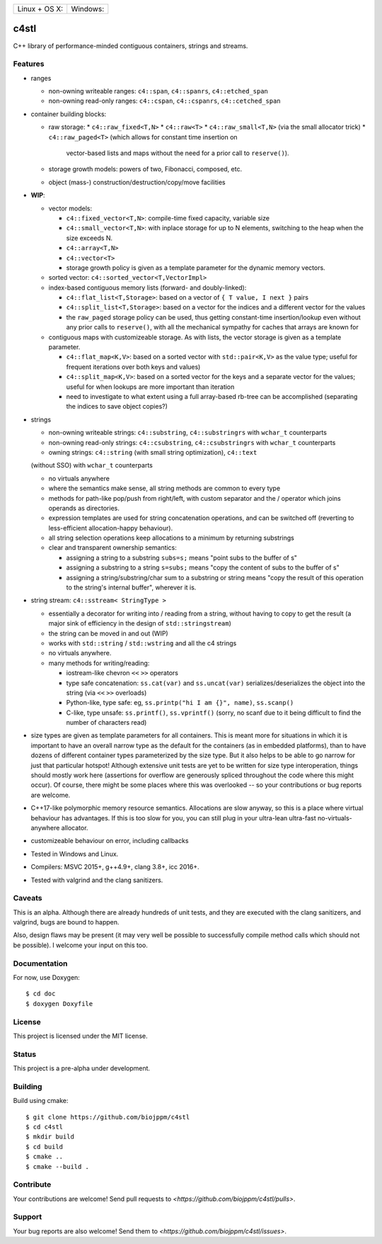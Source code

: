 
========================  ======================
 Linux + OS X: |travis|    Windows: |appveyor|
========================  ======================

c4stl
=====

C++ library of performance-minded contiguous containers, strings and streams.


Features
--------

* ranges

  * non-owning writeable ranges: ``c4::span``, ``c4::spanrs``, ``c4::etched_span``

  * non-owning read-only ranges: ``c4::cspan``, ``c4::cspanrs``,
    ``c4::cetched_span``

* container building blocks:

  * raw storage:
    * ``c4::raw_fixed<T,N>``
    * ``c4::raw<T>``
    * ``c4::raw_small<T,N>`` (via the small allocator trick)
    * ``c4::raw_paged<T>`` (which allows for constant time insertion on
      vector-based lists and maps without the need for a prior call to
      ``reserve()``).

  * storage growth models: powers of two, Fibonacci, composed, etc.

  * object (mass-) construction/destruction/copy/move facilities

* **WIP**:

  * vector models:

    * ``c4::fixed_vector<T,N>``: compile-time fixed capacity, variable size

    * ``c4::small_vector<T,N>``: with inplace storage for up to N elements,
      switching to the heap when the size exceeds N.

    * ``c4::array<T,N>``

    * ``c4::vector<T>``

    * storage growth policy is given as a template parameter for the
      dynamic memory vectors.

  * sorted vector: ``c4::sorted_vector<T,VectorImpl>``

  * index-based contiguous memory lists (forward- and doubly-linked):

    * ``c4::flat_list<T,Storage>``: based on a vector of ``{ T value, I next }``
      pairs

    * ``c4::split_list<T,Storage>``: based on a vector for the indices and a
      different vector for the values

    * the ``raw_paged`` storage policy can be used, thus getting constant-time
      insertion/lookup even without any prior calls to ``reserve()``, with
      all the mechanical sympathy for caches that arrays are known for

  * contiguous maps with customizeable storage. As with lists, the vector
    storage is given as a template parameter.

    * ``c4::flat_map<K,V>``: based on a sorted vector with ``std::pair<K,V>``
      as the value type; useful for frequent iterations over both keys and
      values)

    * ``c4::split_map<K,V>``: based on a sorted vector for the keys and a
      separate vector for the values; useful for when lookups are more
      important than iteration

    * need to investigate to what extent using a full array-based rb-tree
      can be accomplished (separating the indices to save object copies?)

* strings

  * non-owning writeable strings: ``c4::substring``, ``c4::substringrs`` with ``wchar_t`` counterparts

  * non-owning read-only strings: ``c4::csubstring``, ``c4::csubstringrs`` with ``wchar_t`` counterparts

  * owning strings: ``c4::string`` (with small string optimization), ``c4::text``
  (without SSO) with ``wchar_t`` counterparts

  * no virtuals anywhere

  * where the semantics make sense, all string methods are common to every type

  * methods for path-like pop/push from right/left, with custom separator and
    the / operator which joins operands as directories.

  * expression templates are used for string concatenation operations, and
    can be switched off (reverting to less-efficient allocation-happy
    behaviour).

  * all string selection operations keep allocations to a minimum by returning
    substrings

  * clear and transparent ownership semantics:

    * assigning a string to a substring ``subs=s;`` means "point subs to
      the buffer of s"

    * assigning a substring to a string ``s=subs;`` means "copy the content
      of subs to the buffer of s"

    * assigning a string/substring/char sum to a substring or string
      means "copy the result of this operation to the string's internal
      buffer", wherever it is.

* string stream: ``c4::sstream< StringType >``

  * essentially a decorator for writing into / reading from a string,
    without having to copy to get the result (a major sink of efficiency in
    the design of ``std::stringstream``)

  * the string can be moved in and out (WIP)

  * works with ``std::string`` / ``std::wstring`` and all the c4 strings

  * no virtuals anywhere.

  * many methods for writing/reading:

    * iostream-like chevron ``<<`` ``>>`` operators

    * type safe concatenation: ``ss.cat(var)`` and ``ss.uncat(var)``
      serializes/deserializes the object into the string (via ``<<`` ``>>``
      overloads)

    * Python-like, type safe: eg, ``ss.printp("hi I am {}", name)``, ``ss.scanp()``

    * C-like, type unsafe: ``ss.printf()``, ``ss.vprintf()`` (sorry, no scanf
      due to it being difficult to find the number of characters read)

* size types are given as template parameters for all containers. This is
  meant more for situations in which it is important to have an overall
  narrow type as the default for the containers (as in embedded platforms),
  than to have dozens of different container types parameterized by the
  size type. But it also helps to be able to go narrow for just that
  particular hotspot! Although extensive unit tests are yet to be written
  for size type interoperation, things should mostly work here (assertions
  for overflow are generously spliced throughout the code where this might
  occur). Of course, there might be some places where this was overlooked
  -- so your contributions or bug reports are welcome.

* C++17-like polymorphic memory resource semantics. Allocations are slow
  anyway, so this is a place where virtual behaviour has advantages. If
  this is too slow for you, you can still plug in your ultra-lean
  ultra-fast no-virtuals-anywhere allocator.

* customizeable behaviour on error, including callbacks

* Tested in Windows and Linux.

* Compilers: MSVC 2015+, g++4.9+, clang 3.8+, icc 2016+.

* Tested with valgrind and the clang sanitizers.


Caveats
-------

This is an alpha. Although there are already hundreds of unit tests, and they are
executed with the clang sanitizers, and valgrind, bugs are bound to
happen.

Also, design flaws may be present (it may very well be possible to
successfully compile method calls which should not be possible). I welcome
your input on this too.


Documentation
-------------

For now, use Doxygen::

  $ cd doc
  $ doxygen Doxyfile


License
-------

This project is licensed under the MIT license.


Status
------

This project is a pre-alpha under development.


Building
--------

Build using cmake::

    $ git clone https://github.com/biojppm/c4stl
    $ cd c4stl
    $ mkdir build
    $ cd build
    $ cmake ..
    $ cmake --build .


Contribute
----------

Your contributions are welcome! Send pull requests to `<https://github.com/biojppm/c4stl/pulls>`.


Support
-------

Your bug reports are also welcome! Send them to `<https://github.com/biojppm/c4stl/issues>`.


.. |travis| image:: https://travis-ci.org/biojppm/c4stl.svg?branch=master
    :target: https://travis-ci.org/biojppm/c4stl
.. |appveyor| image:: https://ci.appveyor.com/api/projects/status/github/biojppm/c4stl?branch=master&svg=true
    :target: https://ci.appveyor.com/project/biojppm/c4stl
